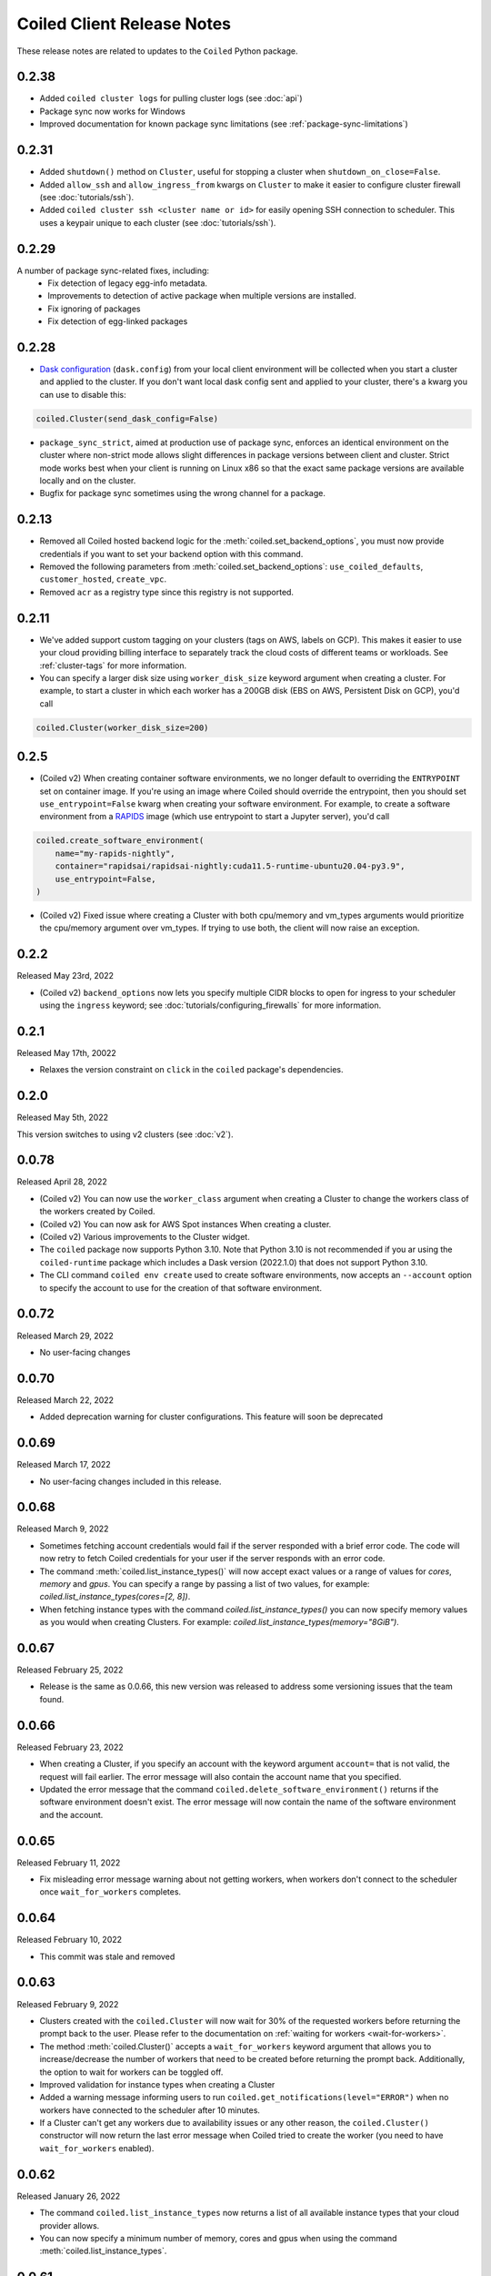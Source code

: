 .. changelog:

===========================
Coiled Client Release Notes
===========================

These release notes are related to updates to the ``Coiled`` Python package.

0.2.38
======
- Added ``coiled cluster logs`` for pulling cluster logs (see :doc:`api`)
- Package sync now works for Windows
- Improved documentation for known package sync limitations (see :ref:`package-sync-limitations`)

0.2.31
======

- Added ``shutdown()`` method on ``Cluster``, useful for stopping a cluster when ``shutdown_on_close=False``.
- Added ``allow_ssh`` and ``allow_ingress_from`` kwargs on ``Cluster`` to make it easier to configure cluster firewall (see :doc:`tutorials/ssh`).
- Added ``coiled cluster ssh <cluster name or id>`` for easily opening SSH connection to scheduler. This uses a keypair
  unique to each cluster (see :doc:`tutorials/ssh`).

0.2.29
======

A number of package sync-related fixes, including:
  - Fix detection of legacy egg-info metadata.
  - Improvements to detection of active package when multiple versions are installed.
  - Fix ignoring of packages
  - Fix detection of egg-linked packages


0.2.28
======

- `Dask configuration <https://docs.dask.org/en/stable/configuration.html>`_ (``dask.config``) from your local client environment will be collected when you start a cluster and applied to the cluster.
  If you don't want local dask config sent and applied to your cluster, there's a kwarg you can use to disable this:

.. code-block:: python

  coiled.Cluster(send_dask_config=False)

- ``package_sync_strict``, aimed at production use of package sync, enforces an identical environment on the cluster
  where non-strict mode allows slight differences in package versions between client and cluster. Strict mode
  works best when your client is running on Linux x86 so that the exact same package versions are available locally
  and on the cluster.
- Bugfix for package sync sometimes using the wrong channel for a package.

0.2.13
======

- Removed all Coiled hosted backend logic for the :meth:`coiled.set_backend_options`, you must now provide
  credentials if you want to set your backend option with this command.
- Removed the following parameters from :meth:`coiled.set_backend_options`: ``use_coiled_defaults``, 
  ``customer_hosted``, ``create_vpc``. 
- Removed ``acr`` as a registry type since this registry is not supported.

0.2.11
======

- We've added support custom tagging on your clusters (tags on AWS, labels on GCP). This makes it easier to use your
  cloud providing billing interface to separately track the cloud costs of different teams or workloads.
  See :ref:`cluster-tags` for more information.

- You can specify a larger disk size using ``worker_disk_size`` keyword argument when creating a cluster.
  For example, to start a cluster in which each worker has a 200GB disk (EBS on AWS, Persistent Disk on GCP), you'd call

.. code-block:: python

  coiled.Cluster(worker_disk_size=200)

0.2.5
=====

- (Coiled v2) When creating container software environments, we no longer default to overriding the
  ``ENTRYPOINT`` set on container image. If you're using an image where Coiled should override the
  entrypoint, then you should set ``use_entrypoint=False`` kwarg when creating your software environment.
  For example, to create a software environment from a `RAPIDS <https://rapids.ai>`_ image
  (which use entrypoint to start a Jupyter server), you'd call

.. code-block:: python

  coiled.create_software_environment(
      name="my-rapids-nightly",
      container="rapidsai/rapidsai-nightly:cuda11.5-runtime-ubuntu20.04-py3.9",
      use_entrypoint=False,
  )

- (Coiled v2) Fixed issue where creating a Cluster with both cpu/memory and vm_types arguments would
  prioritize the cpu/memory argument over vm_types. If trying to use both, the client will now raise 
  an exception.

0.2.2
======
Released May 23rd, 2022

- (Coiled v2) ``backend_options`` now lets you specify multiple CIDR blocks to open for ingress
  to your scheduler using the ``ingress`` keyword; see :doc:`tutorials/configuring_firewalls`
  for more information.

0.2.1
======
Released May 17th, 20022

- Relaxes the version constraint on ``click`` in the ``coiled`` package's dependencies.

0.2.0
======
Released May 5th, 2022

This version switches to using v2 clusters (see :doc:`v2`).

0.0.78
======
Released April 28, 2022

- (Coiled v2) You can now use the ``worker_class`` argument when creating a Cluster to change the workers
  class of the workers created by Coiled.
- (Coiled v2) You can now ask for AWS Spot instances When creating a cluster.
- (Coiled v2) Various improvements to the Cluster widget.
- The ``coiled`` package now supports Python 3.10. Note that Python 3.10 is not recommended if you ar
  using the ``coiled-runtime`` package which includes a Dask version (2022.1.0) that does not support
  Python 3.10.
- The CLI command ``coiled env create`` used to create software environments,
  now accepts an ``--account`` option to specify the account to use for the
  creation of that software environment.

0.0.72
=======

Released March 29, 2022

- No user-facing changes

0.0.70
=======

Released March 22, 2022

- Added deprecation warning for cluster configurations. This feature will soon be deprecated

0.0.69
=======

Released March 17, 2022

- No user-facing changes included in this release.


0.0.68
======

Released March 9, 2022

- Sometimes fetching account credentials would fail if the server responded with a brief error code.
  The code will now retry to fetch Coiled credentials for your user if the server responds with an error code.
- The command :meth:`coiled.list_instance_types()` will now accept exact values or a range of values for `cores`,
  `memory` and `gpus`. You can specify a range by passing a list of two values, for example: 
  `coiled.list_instance_types(cores=[2, 8])`.
- When fetching instance types with the command `coiled.list_instance_types()` you can now specify memory values as
  you would when creating Clusters. For example: `coiled.list_instance_types(memory="8GiB")`.

0.0.67
======

Released February 25, 2022

- Release is the same as 0.0.66, this new version was released to address some versioning issues
  that the team found.

0.0.66
======

Released February 23, 2022

- When creating a Cluster, if you specify an account with the keyword argument ``account=`` that is
  not valid, the request will fail earlier. The error message will also contain the account name that
  you specified.
- Updated the error message that the command ``coiled.delete_software_environment()`` returns if the
  software environment doesn't exist. The error message will now contain the name of the software
  environment and the account.

0.0.65
======

Released February 11, 2022

- Fix misleading error message warning about not getting workers, when workers don't connect
  to the scheduler once ``wait_for_workers`` completes.

0.0.64
======

Released February 10, 2022

- This commit was stale and removed

0.0.63
======

Released February 9, 2022

- Clusters created with the ``coiled.Cluster`` will now wait for 30% of the requested workers
  before returning the prompt back to the user. Please refer to the documentation on
  :ref:`waiting for workers <wait-for-workers>`.
- The method :meth:`coiled.Cluster()` accepts a ``wait_for_workers`` keyword argument that allows
  you to increase/decrease the number of workers that need to be created before returning the
  prompt back. Additionally, the option to wait for workers can be toggled off.
- Improved validation for instance types when creating a Cluster
- Added a warning message informing users to run ``coiled.get_notifications(level="ERROR")``
  when no workers have connected to the scheduler after 10 minutes.
- If a Cluster can't get any workers due to availability issues or any other reason, the
  ``coiled.Cluster()`` constructor will now return the last error message when Coiled tried to
  create the worker (you need to have ``wait_for_workers`` enabled).

0.0.62
======

Released January 26, 2022

- The command ``coiled.list_instance_types`` now returns a list of all available instance
  types that your cloud provider allows.
- You can now specify a minimum number of memory, cores and gpus when using the command
  :meth:`coiled.list_instance_types`.

0.0.61
======

Released January 12, 2022

- Fixed issue with setting loop when using a Dask version higher than 2021.11.2

0.0.60
======

Released December 15, 2021

- ``set_backend_options`` no longer accepts arguments related to Azure backends.
- ``coiled.Cluster`` now accepts a ``use_scheduler_public_ip`` to configure the scheduler address the Coiled client connects to.

0.0.59
======

Released December 13, 2021

- Pin ``Dask.distributed`` to a version prior to ``2021.12.0`` since this introduced an incompatibility with ``coiled``.

0.0.58
======

Released December 03, 2021

- Fix a bug that prevented users' AWS credentials from being sent to clusters.

0.0.57
======

Released December 01, 2021

- Add support for managing long lived API access tokens via the Coiled client.
- Coiled client is tested and supported for Python version 3.7, 3.8 and 3.9.
  Coiled client raises an exception if you attempt to install in an environment with
  python versions below 3.7 or version 3.10
- Removed functionality associated with Coiled Notebooks and Coiled Jobs since they
  have been deprecated.

0.0.56
======

Released November 22, 2021

- Users can specify during cluster creation whether to use the public address or
  the private address of the scheduler to connect to the cluster.
- Python client will raise an ``AccountFormatError`` if the account is not a combination
  of lowercase letters, numbers or hyphens.


0.0.55
======

Released November 11, 2021

- Fixed issue that when using the command ``coiled login --token`` in the terminal, would
  show an error message saying that you have run out of credits.
- Updated connection timeout, which should mitigate the timeout error that sometimes was ocurring
  when launching clusters.
- You can now customize the firewall/security group that Coiled uses by adding a ``firewall`` dictionary
  and pass it to the ``backend_options`` keyword argument for the ``coiled.Cluster`` constructor.


0.0.54
======

Released October 17, 2021

- You can now specify a list of instance types with the 
  ``scheduler_vm_types``/``worker_vm_types`` when creating a cluster
  using the ``coiled.Cluster()`` constructor.
- You can now select a GPU type by using the keyword argument ``gpu_type`` from
  the ``coiled.Cluster()`` constructor.
- Added a new command ``coiled.list_instance_types()`` to the Coiled Client which
  returns a list of allowed instance types that you can use while creating your
  Cluster.
- Added a new command ``coiled.list_gpu_types()`` to the Coiled Client which returns
  a list of allowed GPU types that you can use while creating your cluster.
- You can now specify ``enable_public_http``, ``enable_public_ssh`` and ``disable_public_ingress``
  when using the :meth:`coiled.set_backend_options` to have more control on the security group
  that Coiled created with AWS.
- You can now use the Clusters private IP address when interacting with your cluster by
  using ``backend_options={"disable_public_ingress": True}`` when creating a cluster with
  the ``coiled.Cluster()`` constructor or when setting your backend with the command
  :meth:`coiled.set_backend_options`.
- You can now remove port 22 from the AWS security group that Coiled creates in your
  account by setting the ``enable_public_ssh`` flag to False used with either the
  ``backend_options`` or when setting your backend with the command
  :meth:`coiled.set_backend_options`.

  

0.0.53
======

Released October 13, 2021


- Environment variables sent to the Cluster with the ``environ=`` keyword argument
  are now converted to strings.
- Added a depagination method so our list commands (for example 
  ``coiled.list_cluster_configurations()``) will now return all of the items instead
  of only the last 50.


0.0.52
======

Released September 16, 2021

- ``coiled.set_backend_options()`` no longer supports the deprecated ECS backend.


0.0.51
======

Released September 1, 2021

- Coiled clusters now support adaptive scaling. To enable it, create
  a cluster, then run ``cluster.adapt(maximum=max_number_of_workers)``.
- Removed an unused ``region`` parameter from ``coiled.Cluster()``.
  Cloud provider regions can be set using ``backend_options=``.
- ``coiled.create_notebook()`` now takes an optional ``account=`` parameter
  like the rest of the API. If there is a conflict between the account
  specified via the name and the account specified via tha ``account`` parameterm
  an error is raised.


0.0.50
======

Released August 24, 2021

- Another ``aiobotocore``-related fix.


0.0.49
======

Released August 20, 2021

- Hotfix to support ``aiobotocore==1.4.0``.


0.0.48
======

Released August 17, 2021

- Hotfix to relax the dependency on ``typing_extensions`` in order to conflict less
  with third-party packages.


0.0.47
======

Released August 13, 2021

- ``coiled.set_backend_options()`` has changed several parameter names, and it is now
  possible to specify a gcp zone. A VPC will now be created if credentials are provided.
- ``'vm_aws'`` is now the default backend for ``coiled.set_backend_options()`` in
  preparation for the deprecation of the ``'ecs'`` backend.


0.0.46
======

Released August 2, 2021.

- Hotfix to better-specify typing-extensions dependency.


0.0.45
======

Released July 28, 2021.

- ``coiled.set_backend_options()`` now supports specifying a Google Artifact Registry
  for storing software environments.
- Cluter protocols (currently either ``tls`` or ``wss``) can now be configured using
  the dask configuration system under ``coiled.protocol``.
- Cluster scheduler and worker options can now be configured using the dask configuration
  system under ``coiled.scheduler-options`` and ``coiled.worker-options``.


0.0.44
======

Released July 15, 2021.

- Users with customer-hosted accounts on Google Cloud Platform can now provide a region
  (``gcp_region_name``) to ``coiled.set_backend_options()``.
- Users can now specify a ``protocol`` when creating a Coiled cluster. By default,
  clusters communicate over TLS (``"tls"``), but in some restricted environments it
  can be useful to direct traffic through the Coiled web application over websockets
  (``"wss"``).
- The command line interface for creating a software environment (``conda env create``)
  now accepts an optional ``--conda-env-name`` parameter to specify the name of the
  conda environment into which packages will be installed (defaults to ``coiled``).

0.0.43
======

Released June 29, 2021.

- Hotfix to remove aiostream dependency


0.0.42
======

Released June 29, 2021.

- ``coiled.set_backend_options()`` now supports configuring your Coiled account to
  run in your own Google Cloud Plaform account.


0.0.41
======

Released June 9, 2021.

- New function ``coiled.set_backend_options()`` which allows users to set the options
  for an account (e.g., cloud provider, region, docker registry) from the Python
  client. Previously this was only available using the Coiled web application.
- Fixed a bug in ``coiled.performance_report()`` that was preventing performance data
  from being captured.
- Fixed an issue where an error building software environments could result in hanging
  client sessions.
- ``coiled.Cluster()``, ``coiled.start_job()``, ``coiled.create_software_environment()``,
  and ``coiled.create_notebook()`` can now take an optional ``environ`` dictionary as
  an argument, allowing users to pass in environment variables to clusters, jobs,
  software environments, and notebooks.  These environment variables are not encrypted,
  and so should not be used to store credentials or other sensitive information.
- ``coiled.list_core_usage()`` now shows additional information about how many credits
  your account has used for the current program period.
- ``coiled.Cluster()`` no longer raises a warning if no AWS credentials can be found,
  since a given cluster may not want or need to use them.


0.0.40
======

Released May 18, 2021.

- New functions ``coiled.performance_report()`` and ``coiled.list_performance_reports()``.
  ``coiled.performance_report()`` is a context manager which captures cluster computation
  as a dask performance report, uploads it to Coiled, and hosts it online for later viewing.
- New function ``coiled.get_notifications()`` returns notifications from resource
  creation steps in your chosen cloud provider. This can be useful in debugging when
  resources do not launch as intended.
- ``coiled.create_software_environment()`` now has an optional argument ``force_rebuild``,
  defaulting to ``False``, which forces a rebuild of the software environment, even
  if one matching the given specification already exists. There is a new corresponding
  flag ``--force-rebuild`` in the ``coiled env create`` command line command. 
- New functions ``coiled.cluster_logs()`` and ``coiled.job_logs()`` return logs from
  Coiled clusters and Coiled jobs, respectively. ``Cloud.logs()`` has been renamed to
  ``Cloud.cluster_logs()`` to better distinguish it from ``Cloud.job_logs()``.
- New function ``coiled.get_software_info()`` returns detailed information about a
  Coiled software environment specification.
- ``coiled.info()`` has been renamed to ``coiled.diagnostics()``, and now always returns
  JSON-formatted diagnostic information.
- New function ``coiled.list_user_information()`` provides information about the
  currently logged-in user.
- New function ``cloud.health_check()`` checks the user's connection with the Coiled
  Cloud application.
- ``coiled login --server <url-for-your-coiled-deployment>`` now works if there is a
  trailing slash in the URL.
- ``coiled login --account <team_slug>`` sets the user's specified account as a config value.
- Previously, some ``coiled`` functions accepted ``account`` as an optional parameter,
  and others did not. Now the entire API consistently allows users to specify
  their account with an ``account=`` keyword argument. The priority order for
  choosing an account to make API requests is:

  #. Accounts specified via a resource name (where applicable), e.g. ``name = <account-name>/<software-environment-name>``
  #. Accounts specified via the ``account=`` keyword argument
  #. Accounts specified in your Coiled configuration file (i.e. ``~/.config/dask/coiled.yaml``)
  #. The default account associated with your username (as determined by the token you use to log in)

- Most of the resource creation functions in the ``coiled`` API (e.g.,
  ``coiled.Cluster()`` or ``coiled.create_software_environment()``) can take a lot of
  optional arguments. The order of these arguments in their function invocations
  is not important, and so they have been turned into keyword-only arguments.


0.0.39
======

Released on May 3, 2021.

- Following dask/distributed, we have dropped support for Python 3.6
- The arguments for ``coiled.Cluster()`` are now keyword-only.
- ``coiled`` is now more fully type annotated, allowing for better type checking
  and editor integration.
- ``coiled.Cloud.logs()`` now has ``account`` as an optional second parameter instead of
  a required first parameter to be more consistent with the rest of the API.
- Fixed a bug where updating the software environment in a cluster configuration
  did not work.
- Add a ``--private`` flag to the command line interface for ``coiled env create``.
- Fixed a bug where the ``rich`` console output from ``coiled`` did not work well with
  the Spyder editor.
- Fixed a bug where the ``coiled.Cloud.close()`` did not properly clean up threads.


0.0.38
======

Released on March 25, 2021.

- Improve connection error when creating a ``coiled.Cluster`` where the local
  and remote versions of ``distributed`` use different protocol versions
- Return the name of newly started jobs for use in other API calls


0.0.37
======

Released on March 2, 2021.

- Add core usage count interface
- Make startup error more generic and hopefully less confusing
- Filter clusters by descending order in ``coiled.list_clusters()``
- Add messages to commands and status bar to cluster creation
- Don't use coiled default if software environment doesn't exist
- Handle case when trying to create a cluster with a non-existent software environment
- Set minimum ``click`` version
- Several documentation updates


0.0.36
======

Released on February 5, 2021.

- Add backend options docs
- Fix CLI command install for python < 3.8
- Add color to coiled login output
- Fix bug with ``coiled.Cluster(account=...)``
- De-couple container registry from backends options


0.0.35
======

Released on January 29, 2021.

- Flatten json object if error doesn't have ``"message"``
- Enable all Django middleware to run ``async``
- Remove redundant test with flaky input mocking
- Use util ``handle_api_exception`` to handle exceptions


0.0.34
======

Released on January 26, 2021.

- Update AWS IAM docs
- Add ``--retry``/``--no-retry`` option to ``coiled login``
- Update default conda env to ``coiled`` instead of ``base``
- Add ``worker_memory < "16 GiB"`` to GPU example
- Fix small issues in docs and add note for users in teams
- Do not add python via conda if ``container`` in software spec
- Use new ``Status`` ``enum`` in ``distributed``


0.0.33
======

Released on January 15, 2021.

- Update ``post_build`` to run as POSIX shell
- Fix errors due to software environment / account name capitalization mismatches
- Automatically use local Python version when creating a ``pip``-only software environment
- Improved support for custom Docker registries
- Several documentation updates


0.0.32
======

Released on December 22, 2020.

- Add ``boto3`` dependency


0.0.31
======

Released on December 22, 2020.

- Add ``coiled.backend-options`` config value
- Allow selecting which AWS credentials are used
- Don't initialize with ``account`` when listing cluster configurations
- Add support for using custom Docker registries
- Add ``coiled.cluster_cost_estimate``
- Several documentation updates


0.0.30
======

Released on November 30, 2020.

- Update API to support generalized backend options
- Enable ``coiled.inspect`` and ``coiled.install`` inside Jupyter


0.0.29
======

Released on November 24, 2020.

- Add informative error message when AWS GPU capacity is low
- Fix bug in software environment creation which caused conda packages to be uninstalled
- Add notebook creation functionality and documentation
- Generalize backend options
- Add support for AWS Fargate spot instances


0.0.28
======

Released on November 9, 2020.

- Expose ``private`` field in list/create/update
- More docs for running in users' AWS accounts
- Add Dask-SQL example
- Use examples account instead of coiled-examples
- Add list of permissions for users AWS accounts
- Add example to software environment usage section
- Update ``conda_env_name`` description
- Set default TOC level for sphinx theme


0.0.27
======

Released on October 9, 2020.

- Fix AWS credentials error when running in Coiled notebooks


0.0.26
======

Released on October 8, 2020.

- Handle AWS STS session credentials
- Fix coiled depending on older aiobotocore
- Only use proxied dashboard address in Jobs
- Improve invalid fargate resources error message
- Mention team accounts
- Support AWS credentials to launch resources on other AWS accounts
- Update FAQ with a note on notebooks and Azure support
- Add GPU docs
- Add jupyterlab example
- Add community page
- Add tabbed code snippets to doc landing page
- Ensure job configuration description and software envs are updated


0.0.25
======

Released on September 22, 2020.

- Handle redirecting from ``beta.coiled.io`` to ``cloud.coiled.io``
- Add Prefect example
- Update dashboards to go through our proxy
- Add descriptions to notebooks
- Update cluster documentation
- Add Optuna example


0.0.24
======

Released on September 16, 2020.

- Support overriding cluster configuration settings in ``coiled.Cluster``
- Don't require region on cluster creation
- Add links to OSS licenses
- Add ability to upload files
- Add access token for private repos


0.0.23
======

Released on September 4, 2020.

- Fixed bug where specifying ``name`` in a conda spec would cause clusters to not be launched
- Open external links in a separate browser tab in the docs
- Explicitly set the number of worker threads to the number of CPUs requested if not otherwise specified
- Improvements to Coiled login behavior
- Update to using ``coiled/default`` as our default base image for software environments
- Several documentation updates


0.0.22
======

Released on August 27, 2020.

- Add AWS multi-region support
- Log informative message when rebuilding a software environment Docker image
- Remove link to Getting Started guide from ``coiled login`` output
- Update ``distributed`` version pinning
- Add support for running non-Dask code through Coiled ``Jobs``
- Several documentation updates


0.0.21
======

- Add logs to web UI
- Verify worker count during cluster creation
- Raise more informative error when a solve conda spec is not available
- Improve docker caching when building environments


0.0.20
======

- Allow 'target' conda env in creating software environment (#664)
- Start EC2 instances in the right subnets (#689)


0.0.19
======

- Added support for installing pip packages with ``coiled install``
- Support Python 3.8 on Windows with explicit ``ProactorEventLoop``
- Updated default ``coiled.Cluster`` configuration to use the current Python version
- Updated dependencies to include more flexible version checking in ``distributed``
- Don't scale clusters that we're re-connecting to
- Added support for using custom worker and scheduler classes


0.0.18
======

Released August 8, 2020.

- Add ``--token`` option to ``coiled login``
- Add ``post_build=`` option to ``coiled.create_software_environment``
- Add back support for Python 3.6
- Remove extra newline from websocket output
- Remove ``coiled upload`` from public API
- Add ``coiled env`` CLI command group
- Several documentation updates


0.0.17
======

Released July 31, 2020.

- Move documentation page to docs.coiled.io
- Added ``--version`` flag to ``coiled`` CLI
- Raise an informative error when using an outdated version of the ``coiled`` Python API
- Several documentation updates
- Added ``coiled.Cluster.get_logs`` method
- Added top-level ``coiled.config`` attribute
- Use fully qualified ``coiled.Cluster`` name in the cluster interactive IPython repr


0.0.16
======

Released July 27, 2020.

- Added getting started video to docs.
- Added support GPU enabled workers.
- Added new documentation page on configuring JupyterLab.
- Added support for specifying pip, conda, and/or container inputs when creating software environments.
- Remove account argument from ``coiled.delete_software_environment``.
- Added cost and feedback FAQs.


0.0.15
======

Released July 22, 2020.

- Removed "cloud" namespace in configuration values.
- Several documentation updates.
- Added new security and privacy page to the docs.
- Added ``coiled upload`` command for creating a Coiled software environment
  from a local conda environment.
- Added tests for command line tools.


0.0.14
======

Released July 17, 2020.


0.0.13
======

Released July 16, 2020.

- Update "Getting Started" documentation page.
- Update ``coiled.create_software_environment`` to use name provided by ``conda=`` input, if provided.
- Send AWS credentials when making a ``Cluster`` object.


0.0.12
======

Released July 14, 2020.

- Switch to using full ``coiled`` Python namespace and rename ``CoiledCluster`` to ``coiled.Cluster``
- Raise informative error when attempting to create a cluster with a non-existent cluster configuration
- Bump supported ``aiobotocore`` version to ``aiobotocore>=1.0.7``
- Add ``coiled install`` command to create conda software environments locally
- Repeated calls to ``Cloud.create_cluster_configuration`` will now update an existing configuration

0.0.11
======

Released July 9, 2020.

-  Don't shut down clusters if we didn't create them
-  Slim down the outputs of ``list_software_environments`` and ``list_cluster_configurations``

0.0.10
======

Released July 8, 2020.

-  Use websockets to create clusters due to long-running requests
-  Avoid excess endlines when printing out status in the CLI
-  Allow calling coiled env create repeatedly on the same environment

0.0.9
=====

Released July 7, 2020.

-  Change default to coiled/default
-  Add ``coiled login`` CLI command
-  Use account namespaces everywhere, remove ``account=`` keyword
-  Allow the use of public environments and configurations

0.0.8
=====

Released on July 1, 2020.

- Update to use new API endpoint scheme
- Adds ``conda env create`` command line interface


0.0.7
=====

Released on June 29, 2020.

- Adds ``Cloud.create_software_environment``, ``Cloud.delete_software_environment``, and ``Cloud.list_software_environments`` methods
- Adds ``Cloud.create_cluster_configuration``, ``Cloud.delete_cluster_configuration``, and ``Cloud.list_cluster_configurations`` methods
- Update ``Cloud`` object to use a token rather than a password
- Changed name of package from ``coiled_cloud`` to ``coiled``


0.0.6
=====

Released on May 26, 2020.

- Includes ``requirements.txt`` in ``MANIFEST.in``


0.0.5
=====

Released on May 26, 2020.

- Includes versioneer in ``MANIFEST.in``


0.0.4
=====

Released on May 26, 2020.

- Adds ``LICENSE`` to project


0.0.3
=====

Released on May 21, 2020.

Deprecations
------------

- Renamed ``Cluster`` to ``CoiledCluster``
